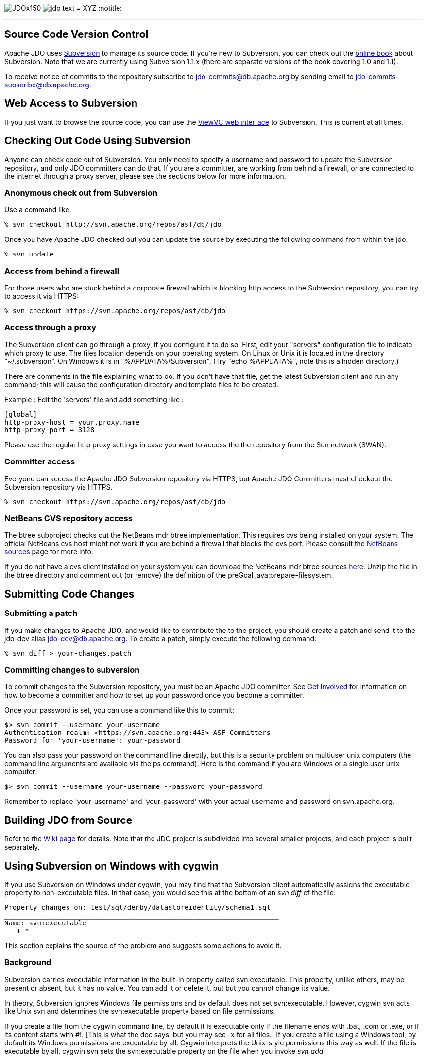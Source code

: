 [[index]]
image:images/JDOx150.png[float="left"]
image:images/jdo_text.png[float="left"]
= XYZ
:notitle:

'''''

:_basedir: 
:_imagesdir: images/
:notoc:
:titlepage:
:grid: cols

== Source Code Version Controlanchor:Source_Code_Version_Control[]

Apache JDO uses http://subversion.tigris.org[Subversion] to manage its
source code. If you're new to Subversion, you can check out the
http://svnbook.red-bean.com/[online book] about Subversion. Note that we
are currently using Subversion 1.1.x (there are separate versions of the
book covering 1.0 and 1.1).

To receive notice of commits to the repository subscribe to
jdo-commits@db.apache.org by sending email to
jdo-commits-subscribe@db.apache.org.

== Web Access to Subversionanchor:Web_Access_to_Subversion[]

If you just want to browse the source code, you can use the
https://svn.apache.org/viewvc/db/jdo[ViewVC web interface] to
Subversion. This is current at all times.

== Checking Out Code Using Subversionanchor:Checking_Out_Code_Using_Subversion[]

Anyone can check code out of Subversion. You only need to specify a
username and password to update the Subversion repository, and only JDO
committers can do that. If you are a committer, are working from behind
a firewall, or are connected to the internet through a proxy server,
please see the sections below for more information.

=== Anonymous check out from Subversionanchor:Anonymous_check_out_from_Subversion[]

Use a command like:

....
% svn checkout http://svn.apache.org/repos/asf/db/jdo 
....

Once you have Apache JDO checked out you can update the source by
executing the following command from within the jdo.

....
% svn update
....

=== Access from behind a firewallanchor:Access_from_behind_a_firewall[]

For those users who are stuck behind a corporate firewall which is
blocking http access to the Subversion repository, you can try to access
it via HTTPS:

....
% svn checkout https://svn.apache.org/repos/asf/db/jdo
....

=== Access through a proxyanchor:Access_through_a_proxy[]

The Subversion client can go through a proxy, if you configure it to do
so. First, edit your "servers" configuration file to indicate which
proxy to use. The files location depends on your operating system. On
Linux or Unix it is located in the directory "~/.subversion". On Windows
it is in "%APPDATA%\Subversion". (Try "echo %APPDATA%", note this is a
hidden directory.)

There are comments in the file explaining what to do. If you don't have
that file, get the latest Subversion client and run any command; this
will cause the configuration directory and template files to be created.

Example : Edit the 'servers' file and add something like :

....
[global]
http-proxy-host = your.proxy.name
http-proxy-port = 3128
....

Please use the regular http proxy settings in case you want to access
the the repository from the Sun network (SWAN).

=== Committer accessanchor:Committer_access[]

Everyone can access the Apache JDO Subversion repository via HTTPS, but
Apache JDO Committers must checkout the Subversion repository via HTTPS.

....
% svn checkout https://svn.apache.org/repos/asf/db/jdo
....

=== NetBeans CVS repository accessanchor:NetBeans_CVS_repository_access[]

The btree subproject checks out the NetBeans mdr btree implementation.
This requires cvs being installed on your system. The official NetBeans
cvs host might not work if you are behind a firewall that blocks the cvs
port. Please consult the
http://www.netbeans.org/community/sources[NetBeans sources] page for
more info.

If you do not have a cvs client installed on your system you can
download the NetBeans mdr btree sources
link:/jdo-data/attachments/SubversionRepository/attachments/netbeans-mdr-btree.zip[here].
Unzip the file in the btree directory and comment out (or remove) the
definition of the preGoal java:prepare-filesystem.

== Submitting Code Changesanchor:Submitting_Code_Changes[]

=== Submitting a patchanchor:Submitting_a_patch[]

If you make changes to Apache JDO, and would like to contribute the to
the project, you should create a patch and send it to the jdo-dev alias
jdo-dev@db.apache.org. To create a patch, simply execute the following
command:

....
% svn diff > your-changes.patch
....

=== Committing changes to subversionanchor:Committing_changes_to_subversion[]

To commit changes to the Subversion repository, you must be an Apache
JDO committer. See link:get-involved.html[Get Involved] for information
on how to become a committer and how to set up your password once you
become a committer.

Once your password is set, you can use a command like this to commit:

....
$> svn commit --username your-username
Authentication realm: <https://svn.apache.org:443> ASF Committers
Password for 'your-username': your-password
....

You can also pass your password on the command line directly, but this
is a security problem on multiuser unix computers (the command line
arguments are available via the ps command). Here is the command if you
are Windows or a single user unix computer:

....
$> svn commit --username your-username --password your-password
....

Remember to replace 'your-username' and 'your-password' with your actual
username and password on svn.apache.org.

== Building JDO from Sourceanchor:Building_JDO_from_Source[]

Refer to the http://wiki.apache.org/jdo/FrontPage[Wiki page] for
details. Note that the JDO project is subdivided into several smaller
projects, and each project is built separately.

== Using Subversion on Windows with cygwinanchor:Using_Subversion_on_Windows_with_cygwin[]

If you use Subversion on Windows under cygwin, you may find that the
Subversion client automatically assigns the executable property to
non-executable files. In that case, you would see this at the bottom of
an _svn diff_ of the file:

....
Property changes on: test/sql/derby/datastoreidentity/schema1.sql
___________________________________________________________________
Name: svn:executable
   + *
....

This section explains the source of the problem and suggests some
actions to avoid it.

=== Backgroundanchor:Background[]

Subversion carries executable information in the built-in property
called svn:executable. This property, unlike others, may be present or
absent, but it has no value. You can add it or delete it, but but you
cannot change its value.

In theory, Subversion ignores Windows file permissions and by default
does not set svn:executable. However, cygwin svn acts like Unix svn and
determines the svn:executable property based on file permissions.

If you create a file from the cygwin command line, by default it is
executable only if the filename ends with .bat, .com or .exe, or if its
content starts with #!. [This is what the doc says, but you may see -x
for all files.] If you create a file using a Windows tool, by default
its Windows permissions are executable by all. Cygwin interprets the
Unix-style permissions this way as well. If the file is executable by
all, cygwin svn sets the svn:executable property on the file when you
invoke _svn add_.

=== Removing existing executable properties from the repositoryanchor:Removing_existing_executable_properties_from_the_repository[]

You can use svn propdel to remove the svn:executable property from your
working copy.

....
    svn propdel -R svn:executable .
....

will recursively remove the svn:executable property from all of the
files below the current directory. You can use this and commit the files
to clean the repository if necessary.

=== Preventing Subversion from adding unwanted executable propertiesanchor:Preventing_Subversion_from_adding_unwanted_executable_properties[]

Windows/cygwin users who don't want to have to think about using _svn
propdel_ or _chmod_ on each added file can use a non-cygwin version of
svn. The Subversion 1.2.3 Win32 binaries, downloadable from the link at
the bottom of http://subversion.tigris.org/project_packages.html, appear
to work well. After installation add the svn.exe location to your
Windows PATH variable. If you are switching from cygwin svn to Win32 svn

[arabic]
. Remove the subversion component from your cygwin installation because
when svn is invoked from a cygwin window, the cygwin version is found
even if your cygwin/bin directory is later on the path. (In the Select
Packages window of the setup wizard, navigate to the subversion package
in the Devel. category. Click on the status icon until Uninstall is
displayed. Click next and continue through the wizard until installation
is complete.)
. Copy the servers file and the auth folder from the sygwin
~/.subversion directory to C:\Documents and Settings\<user>\Application
Data\Subversion used by Win32 subversion.

Note that windows svn uses backslash as the path separator when
displaying file names. You cannot just copy and paste this file name to
another svn command when running from within a cygwin shell. You need to
enclose the file name into double quotes.

Alternatively, Windows users can set file permissions in Windows
Explorer. (Right-click on the top-level folder & select Properties.
Select the Security tab. Click Advanced. Remove all instances of Read &
Execute from the Permission Entries. Click "Reset permissions on all
child objects and enable propogations of inheritable permissions". Click
Apply. OK. OK.) You will have to do this again when you do a clean
checkout to a new directory.

'''''

[[footer]]
Copyright © 2005-2015. All Rights Reserved.

'''''
